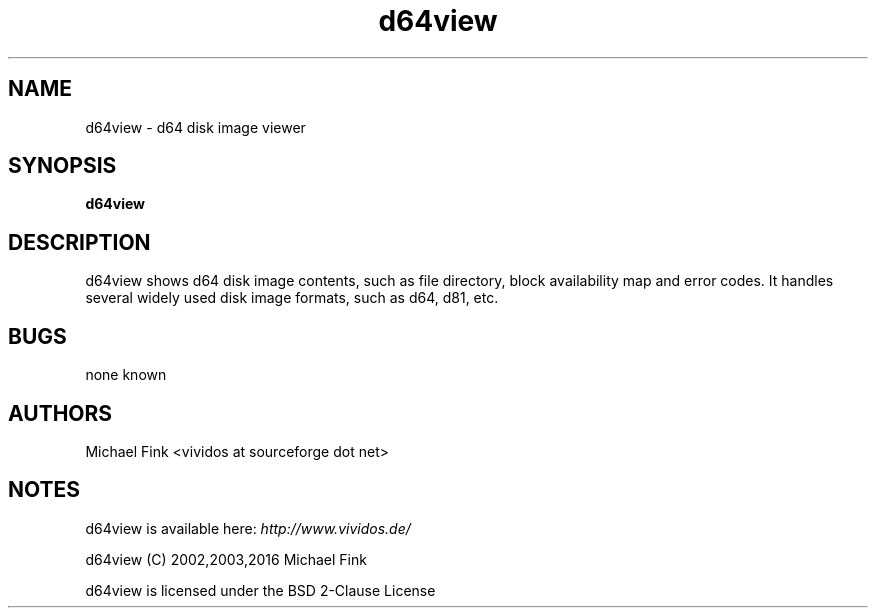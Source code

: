 .\" d64view man page, section 1
.\" 
.TH "d64view" 1
.SH NAME
d64view \- d64 disk image viewer
.SH SYNOPSIS
.B d64view
.SH DESCRIPTION
d64view shows d64 disk image contents, such as file directory, block
availability map and error codes. It handles several widely used disk
image formats, such as d64, d81, etc.
.SH BUGS
none known
.SH AUTHORS
Michael Fink <vividos at sourceforge dot net>
.SH NOTES
d64view is available here: 
.I http://www.vividos.de/

d64view (C) 2002,2003,2016 Michael Fink

d64view is licensed under the BSD 2-Clause License
